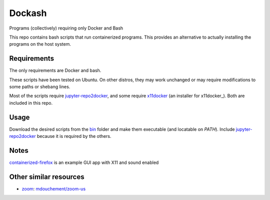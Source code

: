 =======
Dockash
=======

Programs (collectively) requiring only Docker and Bash


This repo contains bash scripts that run containerized programs.  This provides
an alternative to actually installing the programs on the host system.


Requirements
------------

The only requirements are Docker and bash.  

These scripts have been tested on Ubuntu.  On other distros, they may work
unchanged or may require modifications to some paths or shebang lines.

Most of the scripts require `jupyter-repo2docker`_, and some require `x11docker
<x11docker_script>`_ (an installer for x11docker_).  Both are included in this
repo.


Usage
-----

Download the desired scripts from the bin_ folder and make them executable (and
locatable on `PATH`).  Include `jupyter-repo2docker`_ because it is required by
the others.  


Notes
-----

containerized-firefox_ is an example GUI app with X11 and sound enabled



Other similar resources
-----------------------

* zoom_:  `mdouchement/zoom-us`_

.. _jupyter-repo2docker: bin/jupyter-repo2docker
.. _x11docker_script: bin/x11docker
.. _containerized-firefox: bin/containerized-firefox
.. _bin: bin
.. _x11docker: https://github.com/mviereck/x11docker
.. _zoom: https://zoom.us/
.. _mdouchement/zoom-us: https://github.com/mdouchement/docker-zoom-us
